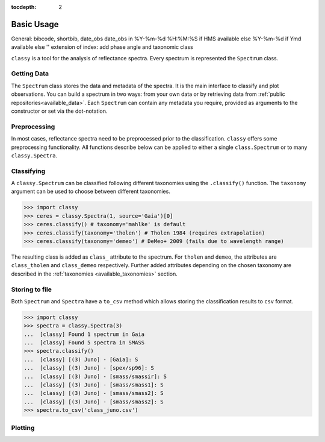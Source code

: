:tocdepth: 2

.. _core:

Basic Usage
===========

General:
bibcode, shortbib, date_obs
date_obs in %Y-%m-%d %H:%M:%S if HMS available else %Y-%m-%d if Ymd available else ''
extension of index: add phase angle and taxonomic class

``classy`` is a tool for the analysis of reflectance spectra. Every spectrum is
represented the ``Spectrum`` class.

Getting Data
------------

The ``Spectrum`` class stores the data and metadata of the spectra. It is the
main interface to classify and plot observations. You can build a spectrum in
two ways: from your own data or by retrieving data from :ref:`public
repositories<available_data>`. Each ``Spectrum`` can contain any metadata you
require, provided as arguments to the constructor or set via the dot-notation.

.. tab-set::

  .. tab-item:: Your Data

    Use the ``classy.Spectrum`` class to ingest your own data. Required
    arguments are ``wave``, the list of wavelength values, and ``refl``, the
    list of reflectance values.

    .. code-block:: python

      import classy

      # Define dummy data
      wave = [0.45, 0.5, 0.55, 0.6, 0.65, 0.7, 0.75, 0.8, 0.85]
      refl = [0.85, 0.94, 1, 1.05, 1.02, , 1.02, 1.04, 1.07]

    There are further optional keywords with a pre-defined meaning to
    ``classy``. For example, by providing a ``number``, the asteroid name is
    automatically looked up using `rocks <https://github.com/maxmahlke/rocks>`_
    and added as the ``name`` attribute. If you do not provide an albedo via
    the ``albedo`` or ``pV`` argument, ``classy`` also looks up a value from
    the literature. See a list of these pre-defined keywords in the last tab.

    .. code-block:: python

      number = 1

    Any other arguments you pass are automatically added to the ``Spectrum``,
    which is useful to define metadata relevant for
    your analysis.

    .. code-block:: python

      phase_angle = 23  # in degree

    The final constructor for a spectrum could look like this. Instead of the long
    ``phase_angle``, we give the attribute the shorter name ``phase``. We can choose
    these names at our will.

    .. code-block:: python

      spec = classy.Spectrum(
          wave=wave,
          refl=refl,
          number=number,  # 'name' is automatically set to name of asteroid
          phase=phase_angle,
      )

    All attributes can be accessed and edited via the dot notation.

    .. code-block:: python

      spec.date_obs = '2020/02/01'  # adding metadata to existing spectrum

      print(f"{spec.name} was observed at {spec.phase}deg phase angle.")  # accessing metadata via the dot-notation

  .. tab-item:: Public Data

    ``classy`` sources several public repositories of asteroid reflectance spectra. To get
    the spectra of a specific asteroid, you provide its name, designation, or number to the ``classy.Spectra``
    class.

    .. code-block:: python

      import classy

      spectra = classy.Spectra(4)  # look up spectra of (4) Vesta

    ``classy.Spectra`` is a list of ``classy.Spectrum`` instances. You can use a ``for``-loop
    to access the individual spectra.

    .. code-block:: python

       for spec in spectra:
           print(spec.source, spec.shortbib, spec.wave.min(), spec.wave.max())

    This prints:

    .. code-block:: shell

      Gaia Galluccio+ 2022 0.374 1.034
      SMASS Xu+ 1995 0.422 1.0066
      SMASS Bus and Binzel+ 2002 0.435 0.925
      SMASS Burbine and Binzel 2002 0.902 1.644
      ECAS Zellner+ 1985 0.337 1.041

    The defined attributes for each public repository are described in the :ref:`Public Data <available_data>` section.
    You can select one or more specific repositories using the ``source`` argument.

    .. code-block:: python

      spectra = classy.Spectra(4, source=['SMASS', 'ECAS'])

    Combining your observations with literature ones is straight-forward.

    .. code-block:: python

       my_lutetia = classy.Spectrum(...) # see description of 'Your Data'
       lutetia_literature = classy.Spectra(21)  # returns a list of classy.Spectrum objects
       lutetia_spectra = [my_lutetia] + [lutetia_literature]  # add my_lutetia to the literature results

  .. tab-item:: Arguments

        Arguments for ``classy.Spectrum``.

        .. _predefined_keywords:

        Required Arguments - can't do much without these:

        +---------------------+-------------------+---------------------------------------------------------------------------------------------------------------------------------------------------------------------------------------------------------------------------------------------------------------------+
        | Parameter           | Accepted values   | Explanation                                                                                                                                                                                                                                                         |
        +---------------------+-------------------+---------------------------------------------------------------------------------------------------------------------------------------------------------------------------------------------------------------------------------------------------------------------+
        | ``wave``            | ``list of float`` | The wavelength bins of the spectrum **in micron**.                                                                                                                                                                                                                  |
        +---------------------+-------------------+---------------------------------------------------------------------------------------------------------------------------------------------------------------------------------------------------------------------------------------------------------------------+
        | ``refl``            | ``list of float`` | The reflectance values of the spectrum.                                                                                                                                                                                                                             |
        +---------------------+-------------------+---------------------------------------------------------------------------------------------------------------------------------------------------------------------------------------------------------------------------------------------------------------------+

        Pre-defined Arguments - these will be considered in the analysis/plots if provided:

        +---------------------+-------------------+---------------------------------------------------------------------------------------------------------------------------------------------------------------------------------------------------------------------------------------------------------------------+
        | Parameter           | Accepted values   | Explanation                                                                                                                                                                                                                                                         |
        +---------------------+-------------------+---------------------------------------------------------------------------------------------------------------------------------------------------------------------------------------------------------------------------------------------------------------------+
        | ``refl_err``        | ``list of float`` | The uncertainty of the reflectance values of the spectrum.                                                                                                                                                                                                          |
        +---------------------+-------------------+---------------------------------------------------------------------------------------------------------------------------------------------------------------------------------------------------------------------------------------------------------------------+
        | ``pV``              | ``float``         | The albedo of the observed asteroid. If it is ``None``, ``classy`` will look it up using `rocks <https://github.com/maxmahlke/rocks>`_.                                                                                                                             |
        +---------------------+-------------------+---------------------------------------------------------------------------------------------------------------------------------------------------------------------------------------------------------------------------------------------------------------------+
        | ``pV_err``          | ``float``         | The uncertainty of the albedo.                                                                                                                                                                                                                                      |
        +---------------------+-------------------+---------------------------------------------------------------------------------------------------------------------------------------------------------------------------------------------------------------------------------------------------------------------+
        | ``albedo``          | ``float``         | Same as ``pV``.                                                                                                                                                                                                                                                     |
        +---------------------+-------------------+---------------------------------------------------------------------------------------------------------------------------------------------------------------------------------------------------------------------------------------------------------------------+
        | ``albedo_err``      | ``float``         | Same as ``pV_err``.                                                                                                                                                                                                                                                 |
        +---------------------+-------------------+---------------------------------------------------------------------------------------------------------------------------------------------------------------------------------------------------------------------------------------------------------------------+
        | ``flag``            | ``list of int``   | Flag value of the reflectance values. A nice system is the one by Gaia: ``0`` - good, ``1`` - mediocre, ``2``- bad.                                                                                                                                                 |
        +---------------------+-------------------+---------------------------------------------------------------------------------------------------------------------------------------------------------------------------------------------------------------------------------------------------------------------+
        | ``name``            | ``str``           | The name of the observed asteroid. If it is ``None`` but ``number`` was provided, ``classy`` will fill it in using `rocks <https://github.com/maxmahlke/rocks>`_.                                                                                                   |
        +---------------------+-------------------+---------------------------------------------------------------------------------------------------------------------------------------------------------------------------------------------------------------------------------------------------------------------+
        | ``number``          | ``float``         | The number of the observed asteroid. If it is ``None`` but ``name`` was provided, ``classy`` will fill it in using `rocks <https://github.com/maxmahlke/rocks>`_.                                                                                                   |
        +---------------------+-------------------+---------------------------------------------------------------------------------------------------------------------------------------------------------------------------------------------------------------------------------------------------------------------+

        Other Arguments - for your convenience only:

        +---------------------+-------------------+---------------------------------------------------------------------------------------------------------------------------------------------------------------------------------------------------------------------------------------------------------------------+
        | Parameter           | Accepted values   | Explanation                                                                                                                                                                                                                                                         |
        +---------------------+-------------------+---------------------------------------------------------------------------------------------------------------------------------------------------------------------------------------------------------------------------------------------------------------------+
        | ``*``               | ``*``             | Any other parameter passed to ``Spectrum`` instance will be added and made accessible as attribute. This allows storing of metadata which is useful to your specific analysis. E.g. ``my_obs = Spectrum([...], phase_angle=45)`` -> ``my_obs.phase_angle # 45``     |
        +---------------------+-------------------+---------------------------------------------------------------------------------------------------------------------------------------------------------------------------------------------------------------------------------------------------------------------+

Preprocessing
-------------

In most cases, reflectance spectra need to be preprocessed prior to the
classification. ``classy`` offers some preprocessing functionality. All functions
describe below can be applied to either a single ``class.Spectrum`` or to many ``classy.Spectra``.

.. _feature_detection:
.. _norm_mixnorm:
.. _resampling:
.. _slope_removal:

.. tab-set::

   .. tab-item:: Smoothing

        There are two smoothing methods implemented:

        - Savitzky-Golay filter using `scipy.signal.savgol_filter <https://docs.scipy.org/doc/scipy/reference/generated/scipy.signal.savgol_filter.html>`_

        - Spline smoothing using `scipy.interpolate.UnivariateSpline <https://docs.scipy.org/doc/scipy/reference/generated/scipy.interpolate.UnivariateSpline.html>`_

        A ``classy.Spectrum`` can be smoothed using the ``.smooth()`` method. The main
        argument is the ``method``, which is either ``savgol`` or ``spline``. All other
        arguments provided to ``.smooth()`` are passed to the underlying smoothing
        function given above.

        .. code-block:: python

           >>> ceres = classy.Spectra(1, source='Gaia')[0]  # returns classy.Spectrum
           >>> ceres.smooth(method='savgol', window_length=7, polyorder=3)  # args passed to scipy.signal.savgol_filter
           >>> ceres.smooth(method='spline', k=3, s=2)  # args passed to scipy.interpolate.UniVariateSpline

   .. tab-item:: Normalising

        Three normalisation methods can be applied to a ``classy.Spectrum``:

        - ``wave``: normalise a spectrum to unity ``at`` a given wavelength by division
        - ``l2``: set the L2-norm of the spectrum to unity
        - ``mixnorm``: Gaussian Mixture Model normalisation with respect to the
          spectra used to derive the Mahlke+ 2022 taxonomy

        Normalisation is applied using the ``.normalize`` method. The ``method``
        keyword accepts one of the three method names given above. The default
        is ``wave`` and requires to define the wavelength at which to normalise
        using the ``at`` argument. ``classy`` then normalises the spectrum to
        unity in the wavelength bin which is the closest to the provided ``at``
        value.

        .. code-block:: python

           >>> ceres = classy.Spectra(1, source='Gaia')[0]  # returns classy.Spectrum
           >>> ceres.normalise(at=1)  # normalises at closest data point -> 0.99 in this case
           >>> ceres.normalise(method='l2')
           >>> ceres.normalise(method='mixnorm')

        .. important::

           When classifying, ``classy`` will automatically apply the required
           normalisation for the respective taxonomic scheme. This happens "under the
           hood" and does not change your data.

   .. tab-item:: Resampling

        Resampling a ``classy.Spectrum`` can be used for extrapolation or for
        homogenisation of different spectra. The ``.resample()`` method uses
        `scipy.interpolate.interp1d
        <https://docs.scipy.org/doc/scipy/reference/generated/scipy.interpolate.interp1d.html>`_.
        The main argument is ``grid``, which accepts a list of wavelength values
        at which to resample the spectrum. All other arguments are passed to the
        ``scipy.interpolate.interp1d`` function.


        .. important::

           When classifying, ``classy`` will automatically apply the required sampling
           for the respective taxonomic scheme. This happens "under the hood" and does
           not change your data.

        .. TODO: Add truncating here

   .. tab-item:: Filtering

        Filtering by flags

        Most spectra need to be smoothed prior to being classified.

        .. important::

            Generally, set reflectance values to nan instead of removing
            them. This makes it easier as otherwise you have to truncate flag and other
            equal length attributes.

   .. tab-item:: Remove Slope

       A polynomial of degree 1 is fit to the entire spectrum and the
       reflectance values are divided by the best-fit line. The fitted
       intercept and slope are accessible via the added ``slope`` attribute:

       .. code-block: python

         >>> spec.remove_slope()
         >>> spec.slope # list containing [slope, intercept] of fitted polynomial


   .. tab-item:: Feature Detection

        .. image:: gfx/feature_flags.png
           :align: center
           :class: only-light
           :width: 600

        .. image:: gfx/feature_flags_dark.png
           :align: center
           :class: only-dark
           :width: 600

        Done when the spectrum is instantiated.

Classifying
-----------

A ``classy.Spectrum`` can be classified following different taxonomies using the ``.classify()``
function. The ``taxonomy`` argument can be used to choose between different taxonomies.

.. code-block:: python

   >>> import classy
   >>> ceres = classy.Spectra(1, source='Gaia')[0]
   >>> ceres.classify() # taxonomy='mahlke' is default
   >>> ceres.classify(taxonomy='tholen') # Tholen 1984 (requires extrapolation)
   >>> ceres.classify(taxonomy='demeo') # DeMeo+ 2009 (fails due to wavelength range)

The resulting class is added as ``class_`` attribute to the spectrum. For
``tholen`` and ``demeo``, the attributes are ``class_tholen`` and
``class_demeo`` respectively. Further added attributes depending on the chosen
taxonomy are described in the :ref:`taxonomies <available_taxonomies>` section.

Storing to file
---------------

Both ``Spectrum`` and ``Spectra`` have a ``to_csv`` method which allows storing
the classification results to ``csv`` format.

.. code-block:: python

   >>> import classy
   >>> spectra = classy.Spectra(3)
   ...  [classy] Found 1 spectrum in Gaia
   ...  [classy] Found 5 spectra in SMASS
   >>> spectra.classify()
   ...  [classy] [(3) Juno] - [Gaia]: S
   ...  [classy] [(3) Juno] - [spex/sp96]: S
   ...  [classy] [(3) Juno] - [smass/smassir]: S
   ...  [classy] [(3) Juno] - [smass/smass1]: S
   ...  [classy] [(3) Juno] - [smass/smass2]: S
   ...  [classy] [(3) Juno] - [smass/smass2]: S
   >>> spectra.to_csv('class_juno.csv')

Plotting
--------

.. tab-set::

    .. tab-item:: Command Line

        The quickest way to visualize spectra of an asteroids is the command line.

        .. code-block:: shell

           $ classy spectra vesta

        This will open a plot of the spectra. You can further instruct to ``-c|--classify``
        the spectra in a given ``-t|--taxonomy``.

        .. code-block:: shell

           $ classy spectra vesta -c   # '--taxonomy mahlke' is the default
           $ classy spectra vesta -c --taxonomy tholen

        To only use spectra from one or many sources, use ``-s|--source``.

        .. code-block:: shell

           $ classy spectra vesta -c --taxonomy tholen --source ECAS --source Gaia

        If you set ``--save``, the figure is stored in the current working directory.

        .. code-block:: shell

           $ classy spectra vesta -c --taxonomy tholen --source ECAS --source Gaia --save
           INFO     [classy] Figure stored under sources/4_Vesta_classy.png

    .. tab-item:: python

        Both a ``Spectrum`` and many ``Spectra`` can be plotted using the ``.plot()`` method.

        .. code-block:: python

           >>> import classy
           >>> spectra = classy.Spectra(43)
           >>> spectra.plot()

        By default, only the spectra themselves are plotted. If you specify the ``taxonomy``
        keyword, the classification results in the specified taxonomic system are added to the
        figure. Note that you have to call ``.classify()`` before.

        .. code-block:: python

           >>> spectra.classify()  # taxonomy='mahlke' is default
           >>> spectra.classify(taxonomy='demeo')
           >>> spectra.plot(taxonomy='mahlke')  # show classification results following Mahlke+ 2022
           >>> spectra.plot(taxonomy='demeo')  # show classification results following DeMeo+ 2009

        By providing a filename to the ``save`` argument, you can instruct ``classy`` to save the figure
        to file instead of opening it.

        .. code-block:: python

           >>> spectra.plot(save='figures/vesta_classified.png')

